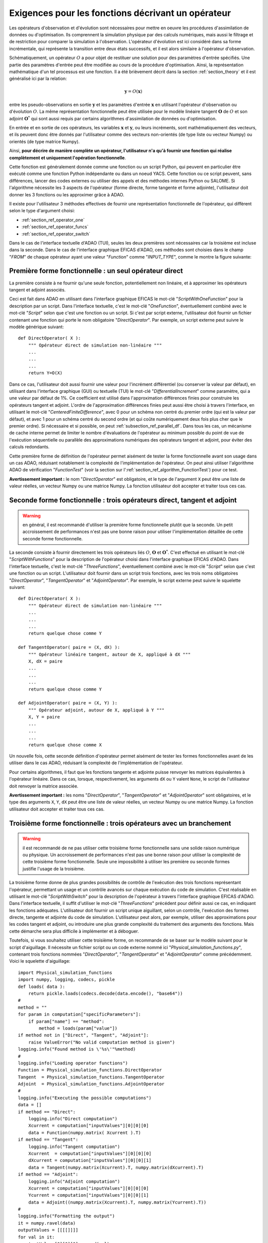..
   Copyright (C) 2008-2020 EDF R&D

   This file is part of SALOME ADAO module.

   This library is free software; you can redistribute it and/or
   modify it under the terms of the GNU Lesser General Public
   License as published by the Free Software Foundation; either
   version 2.1 of the License, or (at your option) any later version.

   This library is distributed in the hope that it will be useful,
   but WITHOUT ANY WARRANTY; without even the implied warranty of
   MERCHANTABILITY or FITNESS FOR A PARTICULAR PURPOSE.  See the GNU
   Lesser General Public License for more details.

   You should have received a copy of the GNU Lesser General Public
   License along with this library; if not, write to the Free Software
   Foundation, Inc., 59 Temple Place, Suite 330, Boston, MA  02111-1307 USA

   See http://www.salome-platform.org/ or email : webmaster.salome@opencascade.com

   Author: Jean-Philippe Argaud, jean-philippe.argaud@edf.fr, EDF R&D

.. _section_ref_operator_requirements:

Exigences pour les fonctions décrivant un opérateur
---------------------------------------------------

.. index:: single: setObservationOperator
.. index:: single: setEvolutionModel
.. index:: single: setControlModel

Les opérateurs d'observation et d'évolution sont nécessaires pour mettre en
oeuvre les procédures d'assimilation de données ou d'optimisation. Ils
comprennent la simulation physique par des calculs numériques, mais aussi le
filtrage et de restriction pour comparer la simulation à l'observation.
L'opérateur d'évolution est ici considéré dans sa forme incrémentale, qui
représente la transition entre deux états successifs, et il est alors similaire
à l'opérateur d'observation.

Schématiquement, un opérateur :math:`O` a pour objet de restituer une solution
pour des paramètres d'entrée spécifiés. Une partie des paramètres d'entrée peut
être modifiée au cours de la procédure d'optimisation. Ainsi, la représentation
mathématique d'un tel processus est une fonction. Il a été brièvement décrit
dans la section :ref:`section_theory` et il est généralisé ici par la relation:

.. math:: \mathbf{y} = O( \mathbf{x} )

entre les pseudo-observations en sortie :math:`\mathbf{y}` et les paramètres
d'entrée :math:`\mathbf{x}` en utilisant l'opérateur d'observation ou
d'évolution :math:`O`. La même représentation fonctionnelle peut être utilisée
pour le modèle linéaire tangent :math:`\mathbf{O}` de :math:`O` et son adjoint
:math:`\mathbf{O}^*` qui sont aussi requis par certains algorithmes
d'assimilation de données ou d'optimisation.

En entrée et en sortie de ces opérateurs, les variables :math:`\mathbf{x}` et
:math:`\mathbf{y}`, ou leurs incréments, sont mathématiquement des vecteurs, et
ils peuvent donc être donnés par l'utilisateur comme des vecteurs non-orientés
(de type liste ou vecteur Numpy) ou orientés (de type matrice Numpy).

Ainsi, **pour décrire de manière complète un opérateur, l'utilisateur n'a qu'à
fournir une fonction qui réalise complètement et uniquement l'opération
fonctionnelle**.

Cette fonction est généralement donnée comme une fonction ou un script Python,
qui peuvent en particulier être exécuté comme une fonction Python indépendante
ou dans un noeud YACS. Cette fonction ou ce script peuvent, sans différences,
lancer des codes externes ou utiliser des appels et des méthodes internes
Python ou SALOME. Si l'algorithme nécessite les 3 aspects de l'opérateur (forme
directe, forme tangente et forme adjointe), l'utilisateur doit donner les 3
fonctions ou les approximer grâce à ADAO.

Il existe pour l'utilisateur 3 méthodes effectives de fournir une représentation
fonctionnelle de l'opérateur, qui diffèrent selon le type d'argument choisi:

- :ref:`section_ref_operator_one`
- :ref:`section_ref_operator_funcs`
- :ref:`section_ref_operator_switch`

Dans le cas de l'interface textuelle d'ADAO (TUI), seules les deux premières
sont nécessaires car la troisième est incluse dans la seconde. Dans le cas de
l'interface graphique EFICAS d'ADAO, ces méthodes sont choisies dans le champ
"*FROM*" de chaque opérateur ayant une valeur "*Function*" comme
"*INPUT_TYPE*", comme le montre la figure suivante:

  .. eficas_operator_function:
  .. image:: images/eficas_operator_function.png
    :align: center
    :width: 100%
  .. centered::
    **Choisir graphiquement une représentation fonctionnelle de l'opérateur**

.. _section_ref_operator_one:

Première forme fonctionnelle : un seul opérateur direct
+++++++++++++++++++++++++++++++++++++++++++++++++++++++

.. index:: single: OneFunction
.. index:: single: ScriptWithOneFunction
.. index:: single: DirectOperator
.. index:: single: DifferentialIncrement
.. index:: single: CenteredFiniteDifference

La première consiste à ne fournir qu'une seule fonction, potentiellement non
linéaire, et à approximer les opérateurs tangent et adjoint associés.

Ceci est fait dans ADAO en utilisant dans l'interface graphique EFICAS le
mot-clé "*ScriptWithOneFunction*" pour la description par un script. Dans
l'interface textuelle, c'est le mot-clé "*OneFunction*", éventuellement combiné
avec le mot-clé "*Script*" selon que c'est une fonction ou un script. Si c'est
par script externe, l'utilisateur doit fournir un fichier contenant une
fonction qui porte le nom obligatoire "*DirectOperator*". Par exemple, un
script externe peut suivre le modèle générique suivant::

    def DirectOperator( X ):
        """ Opérateur direct de simulation non-linéaire """
        ...
        ...
        ...
        return Y=O(X)

Dans ce cas, l'utilisateur doit aussi fournir une valeur pour l'incrément
différentiel (ou conserver la valeur par défaut), en utilisant dans l'interface
graphique (GUI) ou textuelle (TUI) le mot-clé "*DifferentialIncrement*" comme
paramètre, qui a une valeur par défaut de 1%. Ce coefficient est utilisé dans
l'approximation différences finies pour construire les opérateurs tangent et
adjoint. L'ordre de l'approximation différences finies peut aussi être choisi à
travers l'interface, en utilisant le mot-clé "*CenteredFiniteDifference*", avec
0 pour un schéma non centré du premier ordre (qui est la valeur par défaut), et
avec 1 pour un schéma centré du second ordre (et qui coûte numériquement deux
fois plus cher que le premier ordre). Si nécessaire et si possible, on peut
:ref:`subsection_ref_parallel_df`. Dans tous les cas, un mécanisme de cache
interne permet de limiter le nombre d'évaluations de l'opérateur au minimum
possible du point de vue de l'exécution séquentielle ou parallèle des
approximations numériques des opérateurs tangent et adjoint, pour éviter des
calculs redondants.

Cette première forme de définition de l'opérateur permet aisément de tester la
forme fonctionnelle avant son usage dans un cas ADAO, réduisant notablement la
complexité de l'implémentation de l'opérateur. On peut ainsi utiliser
l'algorithme ADAO de vérification "*FunctionTest*" (voir la section sur
l':ref:`section_ref_algorithm_FunctionTest`) pour ce test.

**Avertissement important :** le nom "*DirectOperator*" est obligatoire, et le
type de l'argument ``X`` peut être une liste de valeur réelles, un vecteur
Numpy ou une matrice Numpy. La fonction utilisateur doit accepter et traiter
tous ces cas.

.. _section_ref_operator_funcs:

Seconde forme fonctionnelle : trois opérateurs direct, tangent et adjoint
+++++++++++++++++++++++++++++++++++++++++++++++++++++++++++++++++++++++++

.. index:: single: ThreeFunctions
.. index:: single: ScriptWithFunctions
.. index:: single: DirectOperator
.. index:: single: TangentOperator
.. index:: single: AdjointOperator

.. warning::

  en général, il est recommandé d'utiliser la première forme fonctionnelle
  plutôt que la seconde. Un petit accroissement de performances n'est pas une
  bonne raison pour utiliser l'implémentation détaillée de cette seconde forme
  fonctionnelle.

La seconde consiste à fournir directement les trois opérateurs liés :math:`O`,
:math:`\mathbf{O}` et :math:`\mathbf{O}^*`. C'est effectué en utilisant le
mot-clé "*ScriptWithFunctions*" pour la description de l'opérateur choisi dans
l'interface graphique EFICAS d'ADAO. Dans l'interface textuelle, c'est le
mot-clé "*ThreeFunctions*", éventuellement combiné avec le mot-clé "*Script*"
selon que c'est une fonction ou un script. L'utilisateur doit fournir dans un
script trois fonctions, avec les trois noms obligatoires "*DirectOperator*",
"*TangentOperator*" et "*AdjointOperator*". Par exemple, le script externe peut
suivre le squelette suivant::

    def DirectOperator( X ):
        """ Opérateur direct de simulation non-linéaire """
        ...
        ...
        ...
        return quelque chose comme Y

    def TangentOperator( paire = (X, dX) ):
        """ Opérateur linéaire tangent, autour de X, appliqué à dX """
        X, dX = paire
        ...
        ...
        ...
        return quelque chose comme Y

    def AdjointOperator( paire = (X, Y) ):
        """ Opérateur adjoint, autour de X, appliqué à Y """
        X, Y = paire
        ...
        ...
        ...
        return quelque chose comme X

Un nouvelle fois, cette seconde définition d'opérateur permet aisément de tester
les formes fonctionnelles avant de les utiliser dans le cas ADAO, réduisant la
complexité de l'implémentation de l'opérateur.

Pour certains algorithmes, il faut que les fonctions tangente et adjointe
puisse renvoyer les matrices équivalentes à l'opérateur linéaire. Dans ce cas,
lorsque, respectivement, les arguments ``dX`` ou ``Y`` valent ``None``, le
script de l'utilisateur doit renvoyer la matrice associée.

**Avertissement important :** les noms "*DirectOperator*", "*TangentOperator*"
et "*AdjointOperator*" sont obligatoires, et le type des arguments ``X``,
``Y``, ``dX`` peut être une liste de valeur réelles, un vecteur Numpy ou une
matrice Numpy. La fonction utilisateur doit accepter et traiter tous ces cas.

.. _section_ref_operator_switch:

Troisième forme fonctionnelle : trois opérateurs avec un branchement
++++++++++++++++++++++++++++++++++++++++++++++++++++++++++++++++++++

.. index:: single: ScriptWithSwitch
.. index:: single: DirectOperator
.. index:: single: TangentOperator
.. index:: single: AdjointOperator

.. warning::

  il est recommandé de ne pas utiliser cette troisième forme fonctionnelle sans
  une solide raison numérique ou physique. Un accroissement de performances
  n'est pas une bonne raison pour utiliser la complexité de cette troisième
  forme fonctionnelle. Seule une impossibilité à utiliser les première ou
  seconde formes justifie l'usage de la troisième.

La troisième forme donne de plus grandes possibilités de contrôle de
l'exécution des trois fonctions représentant l'opérateur, permettant un usage
et un contrôle avancés sur chaque exécution du code de simulation. C'est
réalisable en utilisant le mot-clé "*ScriptWithSwitch*" pour la description de
l'opérateur à travers l'interface graphique EFICAS d'ADAO. Dans l'interface
textuelle, il suffit d'utiliser le mot-clé "*ThreeFunctions*" précédent pour
définir aussi ce cas, en indiquant les fonctions adéquates. L'utilisateur doit
fournir un script unique aiguillant, selon un contrôle, l'exécution des formes
directe, tangente et adjointe du code de simulation. L'utilisateur peut alors,
par exemple, utiliser des approximations pour les codes tangent et adjoint, ou
introduire une plus grande complexité du traitement des arguments des
fonctions. Mais cette démarche sera plus difficile à implémenter et à déboguer.

Toutefois, si vous souhaitez utiliser cette troisième forme, on recommande de
se baser sur le modèle suivant pour le script d'aiguillage. Il nécessite un
fichier script ou un code externe nommé ici
"*Physical_simulation_functions.py*", contenant trois fonctions nommées
"*DirectOperator*", "*TangentOperator*" et "*AdjointOperator*" comme
précédemment. Voici le squelette d'aiguillage::

    import Physical_simulation_functions
    import numpy, logging, codecs, pickle
    def loads( data ):
        return pickle.loads(codecs.decode(data.encode(), "base64"))
    #
    method = ""
    for param in computation["specificParameters"]:
        if param["name"] == "method":
            method = loads(param["value"])
    if method not in ["Direct", "Tangent", "Adjoint"]:
        raise ValueError("No valid computation method is given")
    logging.info("Found method is \'%s\'"%method)
    #
    logging.info("Loading operator functions")
    Function = Physical_simulation_functions.DirectOperator
    Tangent  = Physical_simulation_functions.TangentOperator
    Adjoint  = Physical_simulation_functions.AdjointOperator
    #
    logging.info("Executing the possible computations")
    data = []
    if method == "Direct":
        logging.info("Direct computation")
        Xcurrent = computation["inputValues"][0][0][0]
        data = Function(numpy.matrix( Xcurrent ).T)
    if method == "Tangent":
        logging.info("Tangent computation")
        Xcurrent  = computation["inputValues"][0][0][0]
        dXcurrent = computation["inputValues"][0][0][1]
        data = Tangent(numpy.matrix(Xcurrent).T, numpy.matrix(dXcurrent).T)
    if method == "Adjoint":
        logging.info("Adjoint computation")
        Xcurrent = computation["inputValues"][0][0][0]
        Ycurrent = computation["inputValues"][0][0][1]
        data = Adjoint((numpy.matrix(Xcurrent).T, numpy.matrix(Ycurrent).T))
    #
    logging.info("Formatting the output")
    it = numpy.ravel(data)
    outputValues = [[[[]]]]
    for val in it:
      outputValues[0][0][0].append(val)
    #
    result = {}
    result["outputValues"]        = outputValues
    result["specificOutputInfos"] = []
    result["returnCode"]          = 0
    result["errorMessage"]        = ""

Toutes les modifications envisageables peuvent être faites à partir de cette
hypothèse de squelette.

.. _section_ref_operator_control:

Cas spécial d'un opérateur d'évolution avec contrôle
++++++++++++++++++++++++++++++++++++++++++++++++++++

Dans certains cas, l'opérateur d'évolution ou d'observation doit être contrôlé
par un contrôle d'entrée externe, qui est donné *a priori*. Dans ce cas, la
forme générique du modèle incrémental :math:`O` est légèrement modifiée comme
suit:

.. math:: \mathbf{y} = O( \mathbf{x}, \mathbf{u})

où :math:`\mathbf{u}` est le contrôle sur l'incrément d'état. En effet,
l'opérateur direct doit être appliqué à une paire de variables :math:`(X,U)`.
Schématiquement, l'opérateur :math:`O` doit être construit comme une fonction
applicable sur une paire:math:`\mathbf{(X, U)}` suit::

    def DirectOperator( paire = (X, U) ):
        """ Opérateur direct de simulation non-linéaire """
        X, U = paire
        ...
        ...
        ...
        return quelque chose comme X(n+1) (évolution) ou Y(n+1) (observation)

Les opérateurs tangent et adjoint ont la même signature que précédemment, en
notant que les dérivées doivent être faites seulement partiellement par rapport
à :math:`\mathbf{x}`. Dans un tel cas de contrôle explicite, seule la deuxième
forme fonctionnelle (en utilisant "*ScriptWithFunctions*") et la troisième
forme fonctionnelle (en utilisant "*ScriptWithSwitch*") peuvent être utilisées.

.. _section_ref_operator_dimensionless:

Remarques complémentaires sur l'adimensionnement des opérateurs
+++++++++++++++++++++++++++++++++++++++++++++++++++++++++++++++

.. index:: single: Adimensionnement
.. index:: single: Sans dimension

Il est fréquent que les grandeurs physiques, en entrée ou en sortie des
opérateurs, présentent des différences notables d'ordre de grandeur ou de taux
de variation. Une manière d'éviter des difficultés numériques est d'utiliser,
ou d'établir, un adimensionnement des calculs menés dans les opérateurs
[WikipediaND]_. Par principe, dans la mesure où la simulation de la physique
devrait être la plus adimensionnée possible, il est en premier lieu recommandé
d'utiliser les capacités existantes d'adimensionnement du code de calcul.

Néanmoins, dans le cas courant où l'on ne peut en disposer, il est souvent
utile d'environner le calcul pour l'adimensionner en entrée ou en sortie. Une
manière simple de faire cela en entrée consiste à transformer les paramètres
:math:`\mathbf{x}` en argument d'une fonction comme "*DirectOperator*". On
utilise le plus souvent comme référence les valeurs par défaut
:math:`\mathbf{x}^b` (ébauche, ou valeur nominale). Pourvu que chaque
composante de :math:`\mathbf{x}^b` soit non nulle, on peut ensuite procéder par
correction multiplicative. Pour cela, on peut par exemple poser:

.. math:: \mathbf{x} = \mathbf{\alpha}\mathbf{x}^b

et optimiser ensuite le paramètre multiplicatif :math:`\mathbf{\alpha}`. Ce
paramètre a pour valeur par défaut (ou pour ébauche) un vecteur de 1. De
manière similaire, on peut procéder par correction additive si c'est plus
judicieux pour la physique sous-jacente. Ainsi, dans ce cas, on peut poser:

.. math:: \mathbf{x} =\mathbf{x}^b + \mathbf{\alpha}

et optimiser ensuite le paramètre additif :math:`\mathbf{\alpha}`. Cette fois,
ce paramètre a pour valeur d'ébauche un vecteur de 0.

Attention, l'application d'une démarche d'adimensionnement nécessite aussi la
modification des covariances d'erreurs associées dans la formulation globale du
problème d'optimisation.

Une telle démarche suffit rarement à éviter tous les problèmes numériques, mais
permet souvent d'améliorer beaucoup le conditionnement numérique de
l'optimisation.

Gestion explicite de fonctions "multiples"
++++++++++++++++++++++++++++++++++++++++++

.. warning::

  il est fortement recommandé de ne pas utiliser cette gestion explicite de
  fonctions "multiples" sans une très solide raison informatique pour le faire.
  Cette gestion est déjà effectuée par défaut dans ADAO pour l'amélioration des
  performances. Seul l'utilisateur très averti, cherchant à gérer des cas
  particulièrement difficiles, peut s'intéresser à cette extension. En dépit de
  sa simplicité, c'est au risque explicite de dégrader notablement les
  performances.

Il est possible, lorsque l'on fournit des fonctions d'opérateurs, de les
définir comme des fonctions qui traitent non pas un seul argument, mais une
série d'arguments, pour restituer en sortie la série des valeurs
correspondantes. En pseudo-code, la fonction "multiple", ici nommée
``MultiFunctionO``, représentant l'opérateur classique :math:`O` nommé
"*DirectOperator*", effectue::

    def MultiFunctionO( Inputs ):
        """ Multiple ! """
        Outputs = []
        for X in Inputs:
            Y = DirectOperator( X )
            Outputs.append( Y )
        return Outputs

La longueur de la sortie (c'est-à-dire le nombre de valeurs calculées) est
égale à la longueur de l'entrée (c'est-à-dire le nombre d'états dont on veut
calculer la valeur par l'opérateur).

Cette possibilité n'est disponible que dans l'interface textuelle d'ADAO. Pour
cela, lors de la définition d'une fonction d'opérateur, en même temps que l'on
définit de manière habituelle la fonction ou le script externe, il suffit
d'indiquer en plus en argument par un booléen "*InputFunctionAsMulti*" que la
définition est celle d'une fonction "multiple".
